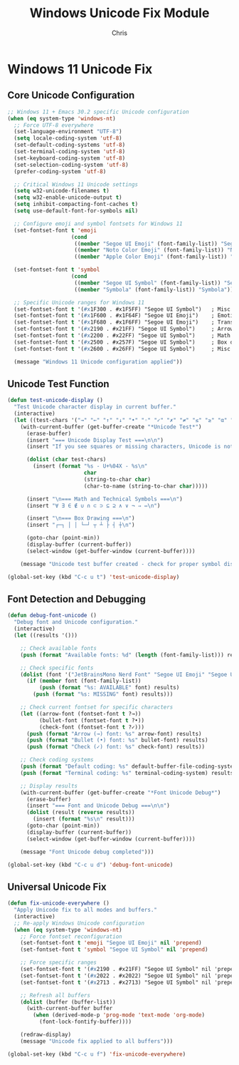 #+TITLE: Windows Unicode Fix Module
#+AUTHOR: Chris
#+DESCRIPTION: Proper Unicode support for Emacs 30.2 on Windows 11
#+STARTUP: overview

* Windows 11 Unicode Fix

** Core Unicode Configuration
#+BEGIN_SRC emacs-lisp
;; Windows 11 + Emacs 30.2 specific Unicode configuration
(when (eq system-type 'windows-nt)
  ;; Force UTF-8 everywhere
  (set-language-environment "UTF-8")
  (setq locale-coding-system 'utf-8)
  (set-default-coding-systems 'utf-8)
  (set-terminal-coding-system 'utf-8)
  (set-keyboard-coding-system 'utf-8)
  (set-selection-coding-system 'utf-8)
  (prefer-coding-system 'utf-8)

  ;; Critical Windows 11 Unicode settings
  (setq w32-unicode-filenames t)
  (setq w32-enable-unicode-output t)
  (setq inhibit-compacting-font-caches t)
  (setq use-default-font-for-symbols nil)

  ;; Configure emoji and symbol fontsets for Windows 11
  (set-fontset-font t 'emoji
                    (cond
                     ((member "Segoe UI Emoji" (font-family-list)) "Segoe UI Emoji")
                     ((member "Noto Color Emoji" (font-family-list)) "Noto Color Emoji")
                     ((member "Apple Color Emoji" (font-family-list)) "Apple Color Emoji")))

  (set-fontset-font t 'symbol
                    (cond
                     ((member "Segoe UI Symbol" (font-family-list)) "Segoe UI Symbol")
                     ((member "Symbola" (font-family-list)) "Symbola")))

  ;; Specific Unicode ranges for Windows 11
  (set-fontset-font t '(#x1F300 . #x1F5FF) "Segoe UI Symbol")   ; Misc symbols
  (set-fontset-font t '(#x1F600 . #x1F64F) "Segoe UI Emoji")    ; Emoticons
  (set-fontset-font t '(#x1F680 . #x1F6FF) "Segoe UI Emoji")    ; Transport
  (set-fontset-font t '(#x2190 . #x21FF) "Segoe UI Symbol")     ; Arrows
  (set-fontset-font t '(#x2200 . #x22FF) "Segoe UI Symbol")     ; Math operators
  (set-fontset-font t '(#x2500 . #x257F) "Segoe UI Symbol")     ; Box drawing
  (set-fontset-font t '(#x2600 . #x26FF) "Segoe UI Symbol")     ; Misc symbols

  (message "Windows 11 Unicode configuration applied"))
#+END_SRC

** Unicode Test Function
#+BEGIN_SRC emacs-lisp
(defun test-unicode-display ()
  "Test Unicode character display in current buffer."
  (interactive)
  (let ((test-chars '("→" "←" "↑" "↓" "•" "◦" "✓" "✗" "≠" "≤" "≥" "α" "β" "γ" "λ" "π")))
    (with-current-buffer (get-buffer-create "*Unicode Test*")
      (erase-buffer)
      (insert "=== Unicode Display Test ===\n\n")
      (insert "If you see squares or missing characters, Unicode is not working properly.\n\n")

      (dolist (char test-chars)
        (insert (format "%s - U+%04X - %s\n"
                        char
                        (string-to-char char)
                        (char-to-name (string-to-char char)))))

      (insert "\n=== Math and Technical Symbols ===\n")
      (insert "∀ ∃ ∈ ∉ ∪ ∩ ⊂ ⊃ ⊆ ⊇ ∧ ∨ ¬ ⇒ ⇔\n")

      (insert "\n=== Box Drawing ===\n")
      (insert "┌─┐ │ │ └─┘ ┬ ┴ ├ ┤ ┼\n")

      (goto-char (point-min))
      (display-buffer (current-buffer))
      (select-window (get-buffer-window (current-buffer))))

    (message "Unicode test buffer created - check for proper symbol display")))

(global-set-key (kbd "C-c u t") 'test-unicode-display)
#+END_SRC

** Font Detection and Debugging
#+BEGIN_SRC emacs-lisp
(defun debug-font-unicode ()
  "Debug font and Unicode configuration."
  (interactive)
  (let ((results '()))

    ;; Check available fonts
    (push (format "Available fonts: %d" (length (font-family-list))) results)

    ;; Check specific fonts
    (dolist (font '("JetBrainsMono Nerd Font" "Segoe UI Emoji" "Segoe UI Symbol"))
      (if (member font (font-family-list))
          (push (format "%s: AVAILABLE" font) results)
        (push (format "%s: MISSING" font) results)))

    ;; Check current fontset for specific characters
    (let ((arrow-font (fontset-font t ?→))
          (bullet-font (fontset-font t ?•))
          (check-font (fontset-font t ?✓)))
      (push (format "Arrow (→) font: %s" arrow-font) results)
      (push (format "Bullet (•) font: %s" bullet-font) results)
      (push (format "Check (✓) font: %s" check-font) results))

    ;; Check coding systems
    (push (format "Default coding: %s" default-buffer-file-coding-system) results)
    (push (format "Terminal coding: %s" terminal-coding-system) results)

    ;; Display results
    (with-current-buffer (get-buffer-create "*Font Unicode Debug*")
      (erase-buffer)
      (insert "=== Font and Unicode Debug ===\n\n")
      (dolist (result (reverse results))
        (insert (format "%s\n" result)))
      (goto-char (point-min))
      (display-buffer (current-buffer))
      (select-window (get-buffer-window (current-buffer))))

    (message "Font Unicode debug completed")))

(global-set-key (kbd "C-c u d") 'debug-font-unicode)
#+END_SRC

** Universal Unicode Fix
#+BEGIN_SRC emacs-lisp
(defun fix-unicode-everywhere ()
  "Apply Unicode fix to all modes and buffers."
  (interactive)
  ;; Re-apply Windows Unicode configuration
  (when (eq system-type 'windows-nt)
    ;; Force fontset reconfiguration
    (set-fontset-font t 'emoji "Segoe UI Emoji" nil 'prepend)
    (set-fontset-font t 'symbol "Segoe UI Symbol" nil 'prepend)

    ;; Force specific ranges
    (set-fontset-font t '(#x2190 . #x21FF) "Segoe UI Symbol" nil 'prepend) ; Arrows
    (set-fontset-font t '(#x2022 . #x2022) "Segoe UI Symbol" nil 'prepend) ; Bullet
    (set-fontset-font t '(#x2713 . #x2713) "Segoe UI Symbol" nil 'prepend) ; Check mark

    ;; Refresh all buffers
    (dolist (buffer (buffer-list))
      (with-current-buffer buffer
        (when (derived-mode-p 'prog-mode 'text-mode 'org-mode)
          (font-lock-fontify-buffer))))

    (redraw-display)
    (message "Unicode fix applied to all buffers")))

(global-set-key (kbd "C-c u f") 'fix-unicode-everywhere)
#+END_SRC